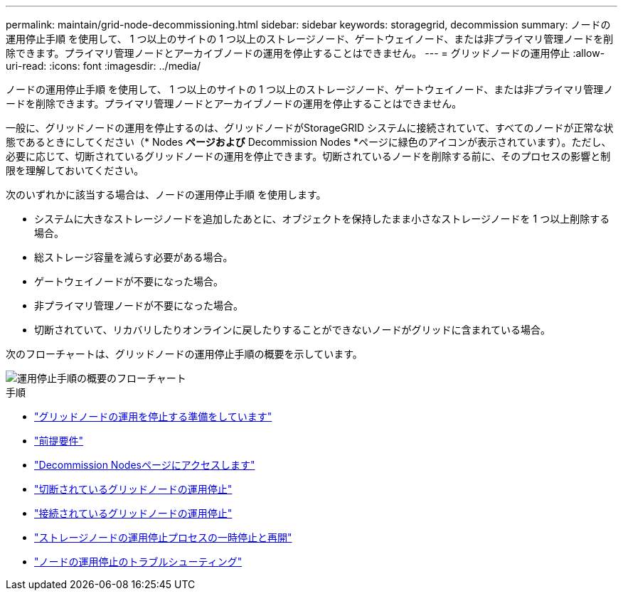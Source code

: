 ---
permalink: maintain/grid-node-decommissioning.html 
sidebar: sidebar 
keywords: storagegrid, decommission 
summary: ノードの運用停止手順 を使用して、 1 つ以上のサイトの 1 つ以上のストレージノード、ゲートウェイノード、または非プライマリ管理ノードを削除できます。プライマリ管理ノードとアーカイブノードの運用を停止することはできません。 
---
= グリッドノードの運用停止
:allow-uri-read: 
:icons: font
:imagesdir: ../media/


[role="lead"]
ノードの運用停止手順 を使用して、 1 つ以上のサイトの 1 つ以上のストレージノード、ゲートウェイノード、または非プライマリ管理ノードを削除できます。プライマリ管理ノードとアーカイブノードの運用を停止することはできません。

一般に、グリッドノードの運用を停止するのは、グリッドノードがStorageGRID システムに接続されていて、すべてのノードが正常な状態であるときにしてください（* Nodes *ページおよび* Decommission Nodes *ページに緑色のアイコンが表示されています）。ただし、必要に応じて、切断されているグリッドノードの運用を停止できます。切断されているノードを削除する前に、そのプロセスの影響と制限を理解しておいてください。

次のいずれかに該当する場合は、ノードの運用停止手順 を使用します。

* システムに大きなストレージノードを追加したあとに、オブジェクトを保持したまま小さなストレージノードを 1 つ以上削除する場合。
* 総ストレージ容量を減らす必要がある場合。
* ゲートウェイノードが不要になった場合。
* 非プライマリ管理ノードが不要になった場合。
* 切断されていて、リカバリしたりオンラインに戻したりすることができないノードがグリッドに含まれている場合。


次のフローチャートは、グリッドノードの運用停止手順の概要を示しています。

image::../media/overview_decommission_nodes.png[運用停止手順の概要のフローチャート]

.手順
* link:preparing-to-decommission-grid-nodes.html["グリッドノードの運用を停止する準備をしています"]
* link:gathering-required-materials-node-decom.html["前提要件"]
* link:accessing-decommission-nodes-page.html["Decommission Nodesページにアクセスします"]
* link:decommissioning-disconnected-grid-nodes.html["切断されているグリッドノードの運用停止"]
* link:decommissioning-connected-grid-nodes.html["接続されているグリッドノードの運用停止"]
* link:pausing-and-resuming-decommission-process-for-storage-nodes.html["ストレージノードの運用停止プロセスの一時停止と再開"]
* link:troubleshooting-node-decommissioning.html["ノードの運用停止のトラブルシューティング"]

